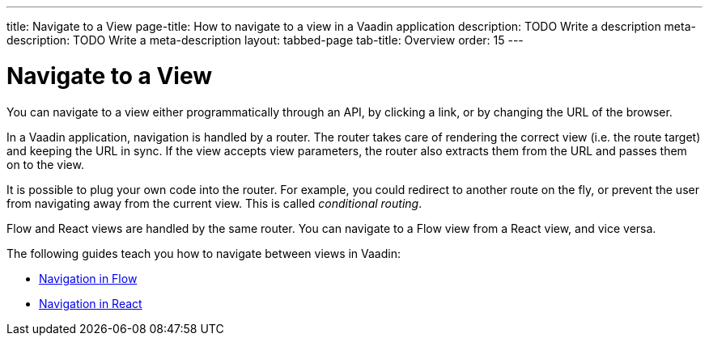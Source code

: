 ---
title: Navigate to a View
page-title: How to navigate to a view in a Vaadin application 
description: TODO Write a description
meta-description: TODO Write a meta-description
layout: tabbed-page
tab-title: Overview
order: 15
---


= Navigate to a View

You can navigate to a view either programmatically through an API, by clicking a link, or by changing the URL of the browser.

In a Vaadin application, navigation is handled by a router. The router takes care of rendering the correct view (i.e. the route target) and keeping the URL in sync. If the view accepts view parameters, the router also extracts them from the URL and passes them on to the view.

It is possible to plug your own code into the router. For example, you could redirect to another route on the fly, or prevent the user from navigating away from the current view. This is called _conditional routing_.

Flow and React views are handled by the same router. You can navigate to a Flow view from a React view, and vice versa. 

The following guides teach you how to navigate between views in Vaadin:

* <<flow#,Navigation in Flow>>
* <<react#,Navigation in React>>

// TODO Explain that navigation is a big topic and has been split up into multiple guides. Then add links to them here.

// TODO Write a deep-dive about routing
